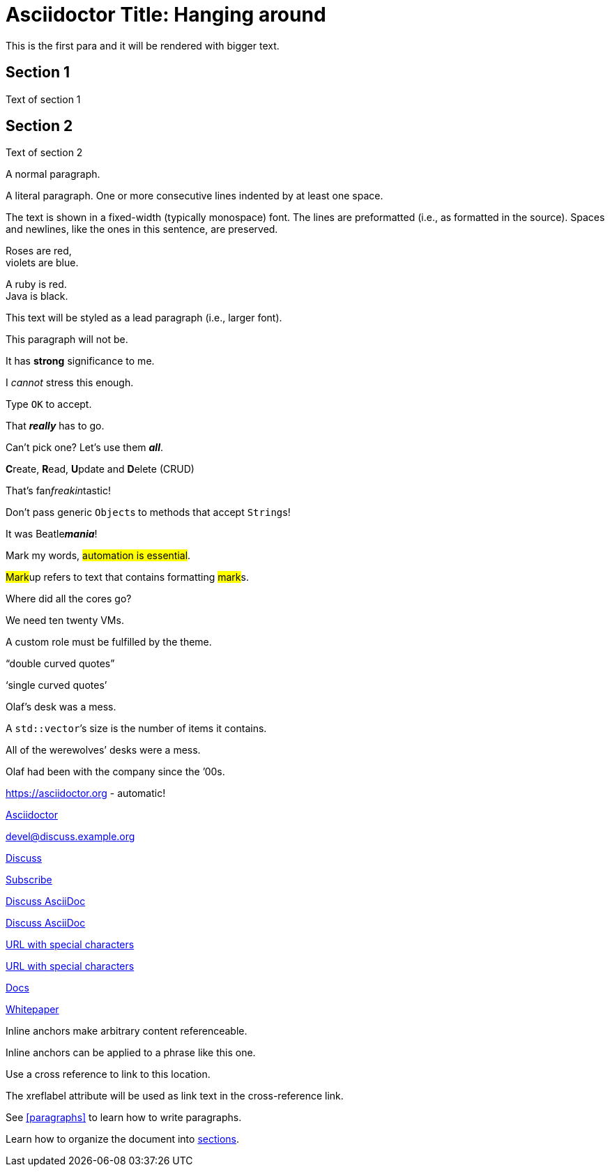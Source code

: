 = Asciidoctor Title: Hanging around

This is the first para and it will be rendered with bigger text.

== Section 1

Text of section 1

== Section 2

Text of section 2

A normal paragraph.

A literal paragraph.
One or more consecutive lines indented by at least one space.

The text is shown in a fixed-width (typically monospace) font.
The lines are preformatted (i.e., as formatted in the source).
Spaces and newlines,
like the ones in this sentence,
are preserved.

Roses are red, +
violets are blue.

[%hardbreaks]

A ruby is red.
Java is black.

[.lead]
This text will be styled as a lead paragraph (i.e., larger font).

This paragraph will not be.

It has *strong* significance to me.

I _cannot_ stress this enough.

Type `OK` to accept.

That *_really_* has to go.

Can't pick one? Let's use them *_all_*.

**C**reate, **R**ead, **U**pdate and **D**elete (CRUD)

That's fan__freakin__tastic!

Don't pass generic ``Object``s to methods that accept ``String``s!

It was Beatle**__mania__**!

Mark my words, #automation is essential#.

##Mark##up refers to text that contains formatting ##mark##s.

Where did all the [.underline]#cores# go?

We need [.line-through]#ten# twenty VMs.

A [.myrole]#custom role# must be fulfilled by the theme.

"`double curved quotes`"

'`single curved quotes`'

Olaf's desk was a mess.

A ``std::vector```'s size is the number of items it contains.

All of the werewolves`' desks were a mess.

Olaf had been with the company since the `'00s.

https://asciidoctor.org - automatic!

https://asciidoctor.org[Asciidoctor]

devel@discuss.example.org

mailto:devel@discuss.example.org[Discuss]

mailto:join@discuss.example.org[Subscribe,Subscribe me,I want to join!]

https://chat.asciidoc.org[Discuss AsciiDoc,role=external,window=_blank]

https://chat.asciidoc.org[Discuss AsciiDoc^]

link:++https://example.org/?q=[a b]++[URL with special characters]

https://example.org/?q=%5Ba%20b%5D[URL with special characters]

link:first.html[Docs]

link:\\server\share\whitepaper.pdf[Whitepaper]

[[bookmark-a]]Inline anchors make arbitrary content referenceable.

[#bookmark-b]#Inline anchors can be applied to a phrase like this one.#

anchor:bookmark-c[]Use a cross reference to link to this location.

[[bookmark-d,last paragraph]]The xreflabel attribute will be used as link text in the cross-reference link.

See <<paragraphs>> to learn how to write paragraphs.

Learn how to organize the document into <<section-titles,sections>>.

